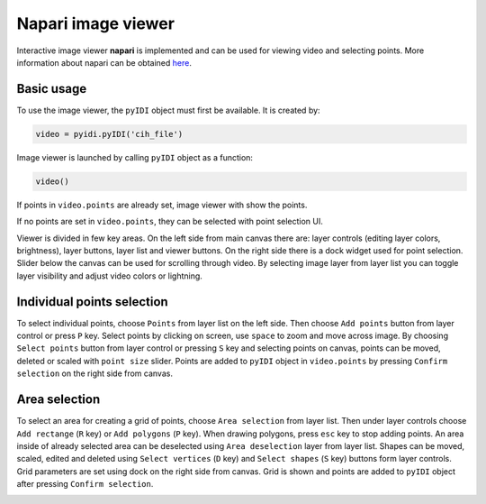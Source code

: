 .. _napari:

Napari image viewer
=====================

Interactive image viewer **napari** is implemented and can be used for viewing video and selecting points. More information about napari can be obtained `here <https://napari.org/>`_.

Basic usage
------------
To use the image viewer, the ``pyIDI`` object must first be available. It is created by:

    
.. code:: python

    video = pyidi.pyIDI('cih_file')


Image viewer is launched by calling ``pyIDI`` object as a function:

.. code:: python

    video()

If points in ``video.points`` are already set, image viewer with show the points.

If no points are set in ``video.points``, they can be selected with point selection UI. 

Viewer is divided in few key areas. On the left side from main canvas there are: layer controls (editing layer colors, brightness), layer buttons, layer list and viewer buttons. On the right side there is a dock widget used for point selection. Slider below the canvas can be used for scrolling through video. By selecting image layer from layer list you can toggle layer visibility and adjust video colors or lightning.

.. image:: viewer_controls.gif
     :width: 800

Individual points selection
-----------------------------
To select individual points, choose ``Points`` from layer list on the left side. Then choose ``Add points`` button from layer control or press ``P`` key.
Select points by clicking on screen, use ``space`` to zoom and move across image. By choosing ``Select points`` button from layer control or pressing ``S`` key and selecting points on canvas, points can be moved, deleted or scaled with ``point size`` slider.
Points are added to ``pyIDI`` object in ``video.points`` by pressing ``Confirm selection`` on the right side from canvas.

.. image:: individual_point_selection.gif
     :width: 800

Area selection
---------------
To select an area for creating a grid of points, choose ``Area selection`` from layer list. Then under layer controls choose ``Add rectange`` (``R`` key) or ``Add polygons`` (``P`` key). When drawing polygons, press ``esc`` key to stop adding points. An area inside of already selected area can be deselected using ``Area deselection`` layer from layer list. Shapes can be moved, scaled, edited and deleted using ``Select vertices`` (``D`` key) and ``Select shapes`` (``S`` key) buttons form layer controls.
Grid parameters are set using dock on the right side from canvas. Grid is shown and points are added to ``pyIDI`` object after pressing ``Confirm selection``.

.. image:: grid_selection.gif
     :width: 800





    

